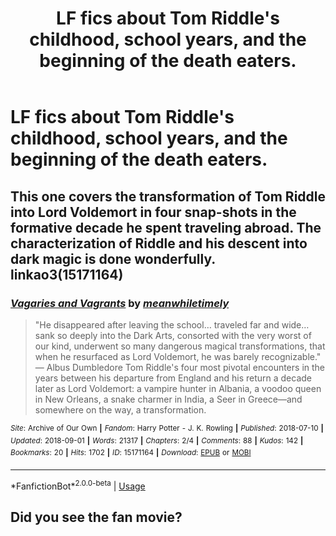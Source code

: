 #+TITLE: LF fics about Tom Riddle's childhood, school years, and the beginning of the death eaters.

* LF fics about Tom Riddle's childhood, school years, and the beginning of the death eaters.
:PROPERTIES:
:Author: not_chassidish_anyho
:Score: 24
:DateUnix: 1593032244.0
:DateShort: 2020-Jun-25
:FlairText: Request
:END:

** This one covers the transformation of Tom Riddle into Lord Voldemort in four snap-shots in the formative decade he spent traveling abroad. The characterization of Riddle and his descent into dark magic is done wonderfully. linkao3(15171164)
:PROPERTIES:
:Author: Snegurochkaa
:Score: 2
:DateUnix: 1593074766.0
:DateShort: 2020-Jun-25
:END:

*** [[https://archiveofourown.org/works/15171164][*/Vagaries and Vagrants/*]] by [[https://www.archiveofourown.org/users/meanwhiletimely/pseuds/meanwhiletimely][/meanwhiletimely/]]

#+begin_quote
  "He disappeared after leaving the school... traveled far and wide... sank so deeply into the Dark Arts, consorted with the very worst of our kind, underwent so many dangerous magical transformations, that when he resurfaced as Lord Voldemort, he was barely recognizable." --- Albus Dumbledore Tom Riddle's four most pivotal encounters in the years between his departure from England and his return a decade later as Lord Voldemort: a vampire hunter in Albania, a voodoo queen in New Orleans, a snake charmer in India, a Seer in Greece---and somewhere on the way, a transformation.
#+end_quote

^{/Site/:} ^{Archive} ^{of} ^{Our} ^{Own} ^{*|*} ^{/Fandom/:} ^{Harry} ^{Potter} ^{-} ^{J.} ^{K.} ^{Rowling} ^{*|*} ^{/Published/:} ^{2018-07-10} ^{*|*} ^{/Updated/:} ^{2018-09-01} ^{*|*} ^{/Words/:} ^{21317} ^{*|*} ^{/Chapters/:} ^{2/4} ^{*|*} ^{/Comments/:} ^{88} ^{*|*} ^{/Kudos/:} ^{142} ^{*|*} ^{/Bookmarks/:} ^{20} ^{*|*} ^{/Hits/:} ^{1702} ^{*|*} ^{/ID/:} ^{15171164} ^{*|*} ^{/Download/:} ^{[[https://archiveofourown.org/downloads/15171164/Vagaries%20and%20Vagrants.epub?updated_at=1592758276][EPUB]]} ^{or} ^{[[https://archiveofourown.org/downloads/15171164/Vagaries%20and%20Vagrants.mobi?updated_at=1592758276][MOBI]]}

--------------

*FanfictionBot*^{2.0.0-beta} | [[https://github.com/tusing/reddit-ffn-bot/wiki/Usage][Usage]]
:PROPERTIES:
:Author: FanfictionBot
:Score: 1
:DateUnix: 1593074777.0
:DateShort: 2020-Jun-25
:END:


** Did you see the fan movie?
:PROPERTIES:
:Author: fra080389
:Score: 1
:DateUnix: 1593079085.0
:DateShort: 2020-Jun-25
:END:
